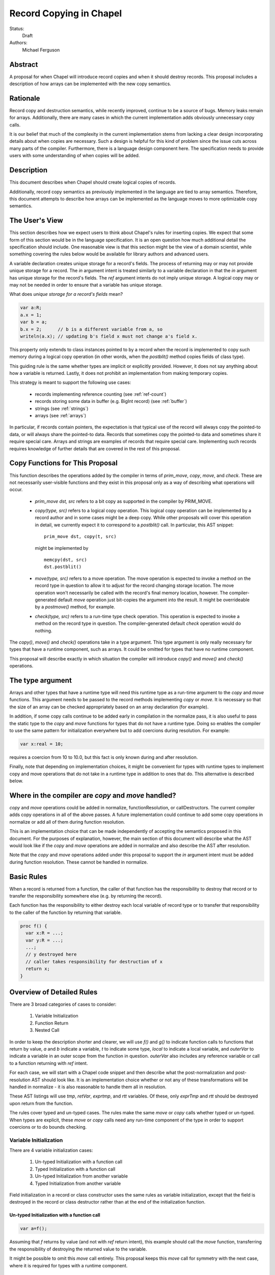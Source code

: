 Record Copying in Chapel
========================

Status:
  Draft

Authors:
  Michael Ferguson

Abstract
--------

A proposal for when Chapel will introduce record copies and when it
should destroy records. This proposal includes a description of how
arrays can be implemented with the new copy semantics.

Rationale
---------

Record copy and destruction semantics, while recently improved, continue
to be a source of bugs. Memory leaks remain for arrays. Additionally,
there are many cases in which the current implementation adds obviously
unnecessary copy calls.

It is our belief that much of the complexity in the current
implementation stems from lacking a clear design incorporating details
about when copies are necessary.  Such a design is helpful for this kind
of problem since the issue cuts across many parts of the compiler.
Furthermore, there is a language design component here. The specification
needs to provide users with some understanding of when copies will be
added.


Description
-----------

This document describes when Chapel should create logical copies of records.

Additionally, record copy semantics as previously implemented in the
language are tied to array semantics. Therefore, this document attempts
to describe how arrays can be implemented as the language moves to more
optimizable copy semantics.

.. _user-view:

The User's View
---------------

This section describes how we expect users to think about Chapel's rules
for inserting copies. We expect that some form of this section would be
in the language specification. It is an open question how much additional
detail the specification should include. One reasonable view is that
this section might be the view of a domain scientist, while something
covering the rules below would be available for library authors and
advanced users.

A variable declaration creates unique storage for a record's fields.  The
process of returning may or may not provide unique storage for a record.
The `in` argument intent is treated similarly to a variable declaration
in that the `in` argument has unique storage for the record's fields.
The `ref` argument intents do not imply unique storage. A logical copy
may or may not be needed in order to ensure that a variable has unique
storage.

What does *unique storage for a record's fields* mean?

.. code-block:: chapel

  var a:R;
  a.x = 1;
  var b = a;
  b.x = 2;      // b is a different variable from a, so
  writeln(a.x); // updating b's field x must not change a's field x.

This property only extends to class instances pointed to by a record when
the record is implemented to copy such memory during a logical copy
operation (in other words, when the `postblit()` method copies fields of
class type).

This guiding rule is the same whether types are implicit or explicitly
provided. However, it does not say anything about how a variable is
returned. Lastly, it does not prohibit an implementation from making
temporary copies.

This strategy is meant to support the following use cases:

 * records implementing reference counting (see :ref:`ref-count`)
 * records storing some data in buffer (e.g. BigInt record) (see
   :ref:`buffer`)
 * strings (see :ref:`strings`)
 * arrays (see :ref:`arrays`)

In particular, if records contain pointers, the expectation is that
typical use of the record will always copy the pointed-to data, or will
always share the pointed-to data. Records that sometimes copy the
pointed-to data and sometimes share it require special care. Arrays and
strings are examples of records that require special care. Implementing
such records requires knowledge of further details that are covered in
the rest of this proposal.

Copy Functions for This Proposal
--------------------------------

This function describes the operations added by the compiler in terms of
`prim_move`, `copy`, `move`, and `check`. These are not necessarily
user-visible functions and they exist in this proposal only as a way of
describing what operations will occur.

 * `prim_move dst, src` refers to a bit copy as supported in the compiler by
   PRIM_MOVE.

 * `copy(type, src)` refers to a logical copy operation. This logical
   copy operation can be implemented by a record author and in some cases
   might be a deep copy.  While other proposals will cover this operation
   in detail, we currently expect it to correspond to a `postblit()`
   call. In particular, this AST snippet:

   ::

    prim_move dst, copy(t, src)

   might be implemented by

   ::

    memcpy(dst, src)
    dst.postblit()

 * `move(type, src)` refers to a move operation. The move operation
   is expected to invoke a method on the record type in question
   to allow it to adjust for the record changing storage location. The
   move operation won't necessarily be called with the record's final
   memory location, however. The compiler-generated default `move`
   operation just bit-copies the argument into the result.
   It might be overrideable by a `postmove()` method, for example.

 * `check(type, src)` refers to a run-time type check operation.
   This operation is expected to invoke a method on the record
   type in question. The compiler-generated default `check` operation
   would do nothing.

The `copy()`, `move()` and `check()` operations take in a type argument.
This type argument is only really necessary for types that have
a runtime component, such as arrays. It could be omitted for types
that have no runtime component.

This proposal will describe exactly in which situation the compiler will
introduce `copy()` and `move()` and `check()` operations.

The type argument
-----------------

Arrays and other types that have a runtime type will need this runtime
type as a run-time argument to the `copy` and `move` functions.  This
argument needs to be passed to the record methods implementing `copy`
or `move`. It is necessary so that the size of an array can be checked
appropriately based on an array declaration (for example).

In addition, if some copy calls continue to be added early in compilation
in the normalize pass, it is also useful to pass the static type to the
`copy` and `move` functions for types that do not have a runtime type.
Doing so enables the compiler to use the same pattern for initialization
everywhere but to add coercions during resolution. For example:

.. code-block:: chapel

  var x:real = 10;

requires a coercion from 10 to 10.0, but this fact is only known
during and after resolution.

Finally, note that depending on implementation choices, it might be
convenient for types with runtime types to implement copy and move
operations that do not take in a runtime type in addition to ones that
do. This alternative is described below.

Where in the compiler are  `copy` and `move` handled?
-----------------------------------------------------

`copy` and `move` operations could be added in normalize, functionResolution,
or callDestructors. The current compiler adds copy operations in all of the
above passes. A future implementation could continue to add some copy
operations in normalize or add all of them during function resolution.

This is an implementation choice that can be made independently of
accepting the semantics proposed in this document. For the purposes of
explanation, however, the main section of this document will describe
what the AST would look like if the `copy` and `move` operations are added in
normalize and also describe the AST after resolution.

Note that the `copy` and `move` operations added under this proposal to
support the `in` argument intent must be added during function
resolution. These cannot be handled in normalize.

.. commented out

  note: move is actually always called
  but we might not feel obligated to always keep it that way...

  Relocating Records
  ------------------

  It is legal for a record to be relocated to a new memory location
  without calling either copy or move above if:

   1) the old and new locations are on the same locale, and
   2) it is otherwise clear that a reference to the record
      will no longer be valid.

  The two main cases we have in mind for relocating records are when
  returning a record from a function (although relocating a record is not
  strictly necessary in that case) and when resizing an array.

  It has not been decided whether or not to allow such relocation across
  locales. This proposal assumes that some function provided by a record
  author needs to be invoked when moving a record across locales. We expect
  that relaxing this rule would not significantly change this proposal.

  Note that it would not seriously alter this proposal for the `move`
  function to be called in the array-resize case.

Basic Rules
-----------

When a record is returned from a function, the caller of that function
has the responsibility to destroy that record or to transfer the
responsibility somewhere else (e.g. by returning the record).

Each function has the responsibility to either destroy each local
variable of record type or to transfer that responsibility to the caller
of the function by returning that variable.

.. code-block:: chapel

  proc f() {
    var x:R = ...;
    var y:R = ...;
    ...;
    // y destroyed here
    // caller takes responsibility for destruction of x
    return x;
  }

Overview of Detailed Rules
--------------------------

There are 3 broad categories of cases to consider:

 1) Variable Initialization
 2) Function Return
 3) Nested Call

In order to keep the description shorter and clearer, we will use `f()` and
`g()` to indicate function calls to functions that return by value, `a`
and `b` indicate a variable, `t` to indicate some type, `local` to
indicate a local variable, and `outerVar` to indicate a variable in an
outer scope from the function in question. `outerVar` also includes
any reference variable or call to a function returning with `ref` intent.

For each case, we will start with a Chapel code snippet and then describe
what the post-normalization and post-resolution AST should look like.  It
is an implementation choice whether or not any of these transformations
will be handled in normalize - it is also reasonable to handle them all
in resolution.

These AST listings will use `tmp`, `retVar`, `exprtmp`, and `rtt`
variables.  Of these, only `exprTmp` and `rtt` should be destroyed upon
return from the function.

The rules cover typed and un-typed cases. The rules make the same `move`
or `copy` calls whether typed or un-typed. When types are explicit, these
`move` or `copy` calls need any run-time component of the type in order
to support coercions or to do bounds checking.

Variable Initialization
+++++++++++++++++++++++

There are 4 variable initialization cases:

 1) Un-typed Initialization with a function call
 2) Typed Initialization with a function call
 3) Un-typed Initialization from another variable
 4) Typed Initialization from another variable

Field initialization in a record or class constructor uses the same rules as
variable initialization, except that the field is destroyed in the record or
class destructor rather than at the end of the initialization function.

Un-typed Initialization with a function call
*********************************************

.. code-block:: chapel

  var a=f();

Assuming that `f` returns by value (and not with `ref` return intent),
this example should call the `move` function, transferring the
responsibility of destroying the returned value to the variable.

It might be possible to omit this `move` call entirely. This proposal keeps
this `move` call for symmetry with the next case, where it is required for
types with a runtime component.

::

  prim_move tmp, f()
  prim_move t, tmp.type;
  prim_move a, move(t, tmp)

After resolution, the AST would look like this for an array or other type
with a runtime type:

::

  prim_move tmp, f()
  prim_move t, tmp.type
  prim_move rtt, getRuntimeType(t)
  prim_move a, move(rtt, tmp)
  (on exit: destroy rtt)

(a type without a runtime type would simply omit the `rtt` argument).

Alternatively, the implementation could directly support a `move`
function without the type argument for this case:

::

  prim_move tmp, f()
  prim_move a, move(tmp)

Typed initialization with a function call
*****************************************

.. code-block:: chapel

  var a:t = f();

Assuming that `f` returns by value (and not with `ref` return intent),
this example should call the `move` function, transferring the
responsibility of destroying the returned value to the variable.

It might be possible to omit this `move` call entirely, but it is at least
necessary to give types with runtime types (such as arrays) an opportunity to
check that the runtime types match (ie that the arrays have compatible sizes).

::

  prim_move tmp, f()
  prim_move a, move(t, tmp)

After function resolution, we would expect the following AST if `t`
has a runtime component (as with an array):

::

  prim_move tmp, f()
  prim_move rtt, getRuntimeType(t)
  prim_move a, move(rtt, tmp)
  (on exit: destroy rtt)


(a type without a runtime type would simply omit the `rtt` argument).

.. _untyped-init-var:

Un-typed Initialization from another variable
*********************************************

.. code-block:: chapel

    var a = b;

This example should call the `copy` function. It needs to do so because
the new variable, `a`, needs unique storage, since `b` continues to be
available after this call.  This section also applies if `b` is replaced
by a function returning with `ref` or `const ref` return intent.

::

  prim_move t, b.type
  prim_move a, copy(t, b)

After resolution, the AST would look like this for an array or other type
with a runtime type:

::

  prim_move t, b.type
  prim_move rtt, getRuntimeType(tmp)
  prim_move a, move(t, tmp)

(a type without a runtime type would simply omit the `rtt` argument).


Alternatively, the implementation could support a `move` function
without the type argument for this case:

::

  prim_move a, copy(b)

Note that this `copy` could be removed in many cases if the optional
proposal :ref:`expiring-value-opt` is adopted.

Typed Initialization from another variable
******************************************

.. code-block:: chapel

    var a:t = b;

This example should call the `copy` function for the same reasons as the
previous, un-typed case: `a` is a different variable from `b`.  This
section also applies if `b` is replaced by a function returning with
`ref` or `const ref` return intent.

::

  prim_move a, copy(t, b)

After function resolution, we would expect the following AST if `t`
has a runtime component (as with an array):

::

  prim_move rtt, getRuntimeType(t)
  prim_move a, copy(rtt, b)
  (on exit: destroy rtt)

(a type without a runtime type would simply omit the `rtt` argument).

Note that this `copy` could be removed in many cases if the optional
proposal :ref:`expiring-value-opt` is adopted.

Returning from a Function
+++++++++++++++++++++++++

There are 6 cases when returning from a function:

 1) Un-typed Return from a Call Result
 2) Typed Return from a Call Result
 3) Un-typed Return from a Local Variable
 4) Typed Return from a Local Variable
 5) Un-typed Return from an Outer Variable
 6) Typed Return from an Outer Variable

.. _untyped-return-call:

Un-typed Return from a Call Result
**********************************

.. code-block:: chapel

    proc g() {
      ...;
      return f();  // <---
      ...;
    }

Assuming that `f` returns by value (and not with `ref` return intent),
no `copy` call is necessary under the proposed semantics.
The process of returning transfers the responsibility for destroying
the result of `f` to the caller of `g`.

This case could be implemented without any `move` call, but for symmetry with
the next case, where the `move` call is required for types with a runtime type,
a `move` call is included. Including a `move` in this case also helps with
array slices (see :ref:`array-slices`).

::

  prim_move tmp, f()
  prim_move t, tmp.type
  prim_move retVar, move(t, tmp)
  return retVar

After function resolution, we would expect the following AST if `t`
has a runtime component (as with an array):

::

  prim_move tmp, f()
  prim_move t, tmp.type
  prim_move rtt, getRuntimeType(t)
  prim_move retVar, move(rtt, tmp)
  (on exit: destroy rtt)


(a type without a runtime type would simply omit the `rtt` argument).

Calls to function that have the `ref` or `const ref` return intent are
handled as in :ref:`untyped-return-global`. See also :ref:`ref-return`.

.. _typed-return-call:

Typed Return from a Call Result
*******************************

.. code-block:: chapel

    proc g():t {
      ...;
      return f();  // <---
      ...;
    }

Assuming that `f` returns by value (and not with `ref` return intent),
this case is similar to the above case. The difference is just that the
function has a declared return type. For arrays, it is necessary to allow
the array implementation to assert that the runtime type of `f()` is
compatible with the declared return type `t`.

For that reason, a `move` call is necessary under the proposed semantics, at
least for arrays and other types with runtime types.  Including a `move` in
this case also helps with array slices (see :ref:`array-slices`).

::

  prim_move tmp, f()
  prim_move retVar, move(t, tmp)
  return retVar

After function resolution, we would expect the following AST if `t`
has a runtime component (as with an array):

::

  prim_move rtt, getRuntimeType(t)
  prim_move tmp, f()
  prim_move retVar, move(rtt, tmp)
  (destroy rtt)
  return retVar

(a type without a runtime type would simply omit the `rtt` argument).

Calls to function that have the `ref` or `const ref` return intent are
handled as in :ref:`typed-return-global`. See also :ref:`ref-return`.

Un-typed Return from a Local Variable
*************************************

.. code-block:: chapel

    proc g() {
      ...; 
      return local;  // <---
      ...;
    }

In this case, no `copy` call is necessary under the proposed
semantics. The responsibility for destroying `local` is transferred to
the caller of `g`.

This case could be implemented without any `move` call, but it is
included for symmetry with the :ref:`untyped-return-call` case and with
case when the function has  declared return type. Including a `move` in
this case also helps with array slices (see :ref:`array-slices`).

::

  prim_move t, local.type
  prim_move retVar, move(t, local)
  return retVar

After function resolution, we would expect the following AST if `t`
has a runtime component (as with an array):

::

  prim_move t, local.type
  prim_move rtt, getRuntimeType(t)
  prim_move retVar, move(rtt, local)
  (destroy rtt)
  return retVar

(a type without a runtime type would simply omit the `rtt` argument).

Typed Return from a Local Variable
**********************************

.. code-block:: chapel

    proc g():t {
      ...; 
      return local;  // <---
      ...;
    }

This case is similar to the above case, however the function has a
declared return type. For arrays, it is necessary to allow the array
implementation to assert that the runtime type of `local` is compatible
with the declared return type `t`.

For that reason, a `move` call is necessary under the proposed semantics,
at least for arrays and other types with runtime types.

::

  prim_move retVar, move(t, local)
  return retVar

After function resolution, we would expect the following AST if `t`
has a runtime component (as with an array):

::

  prim_move rtt, getRuntimeType(t)
  prim_move retVar, move(rtt, local)
  (destroy rtt)
  return retVar

(a type without a runtime type would simply omit the `rtt` argument).

.. _untyped-return-global:

Un-typed Return from an Outer Variable
**************************************

.. code-block:: chapel

    proc g() {
      ...; 
      return outerVar;  // <---
      ...;
    }

In this case, the function is returning a value that it does not have the
responsibility to destroy. Therefore, it cannot transfer that
responsibility to the caller and so a copy is necessary.  This case
includes `return f()` when `f` has the `ref` or `const ref` return
intent as well as returning a `ref` or `const ref` argument or in general
any `ref`.

::

  prim_move t, outerVar.type
  prim_move retVar, copy(t, outerVar)
  return retVar

After function resolution, we would expect the following AST if `t`
has a runtime component (as with an array):

::

  prim_move t, outerVar.type
  prim_move rtt, getRuntimeType(t)
  prim_move retVar, copy(rtt, local)
  (destroy rtt)
  return retVar

(a type without a runtime type would simply omit the `rtt` argument).

Alternatively, if 2 copy constructors are implemented for arrays and
other types with runtime types, it could be

::

  prim_move retVar, copy(outerVar)
  return retVar


Note that the proposed optional extension to this proposal,
:ref:`automatic-ref-return`, would not add a `copy` in many such cases.
In particular, if all returns from a function fall into this case (return
an `outerVar` or `ref`), then that function would automatically be marked
with `ref` or `const ref` intent. 

.. _typed-return-global:

Typed Return from an Outer Variable
***********************************

.. code-block:: chapel

    proc g():t {
      ...; 
      return outerVar;  // <---
      ...;
    }

This case is similar to the previous case, except that the function has a
declared return type.  This case includes `return f()` when `f` has the
`ref` or `const ref` return intent as well as returning a `ref` or `const
ref` argument or in general any `ref`.


::

  prim_move retVar, copy(t, outerVar)
  return retVar


After function resolution, we would expect the following AST if `t`
has a runtime component (as with an array):

::

  prim_move rtt, getRuntimeType(t)
  prim_move retVar, copy(rtt, outerVar)
  (destroy rtt)
  return retVar

(a type without a runtime type would simply omit the `rtt` argument).

As with the previous case, the proposed optional extension to this proposal,
:ref:`automatic-ref-return`, could avoid adding a `copy` in many of these
cases. 

Nested Call
+++++++++++

.. code-block:: chapel

    g(f())

In this case, when `f()` returns by value, the current function has a
responsibility to free that value. This value needs to be stored in a
compiler-introduced temporary that will be destroyed on any return from
the function. No call to `move` or `copy` is necessary since it is always
the caller's responsibility to free any value returned from a function.
If a copy is necessary, it would be handled in the body of `f`, where it
is known whether a global variable or the result of a call is returned.

::

  prim_move exprTmp, f()
  g(exprTmp)
  (on exit: destroy exprTmp)


If `f` uses the `ref` or `const ref` return intent, and `g` takes in an
argument by `ref` or `const ref`, no `move` or `copy` call is necessary
at this time. If `f` uses `ref` or `const ref` return intent, and `g()`
takes in its argument with the `in` intent, a `copy` call will be added
as described in the next section.


Argument Intents
----------------

It is clear that the `in` intent should cause the `copy` function to be
called in some cases. The current compiler adds `copy` calls (or the
equivalent) at the start of the body of a function with the `in` intent.
However, in order to support optimization of common patterns, this
proposal recommends that any copying in required by the `in`, and `inout`
intents be handled by the caller of the function. Doing these copies in
the caller of the function allows the rules above to apply, so that (for
example) no copy is made passing a value returned by one function to
another with `in` intent. It also allows the :ref:`expiring-value-opt` to
apply to them without needing to be inter-procedural.

In particular, the `in` intent should be treated similarly to a variable
declaration. For example,

.. code-block:: chapel

    proc g(in arg) { ...  }

    g( someExpression );

is nearly equivalent to, under this proposal:

.. code-block:: chapel

    proc g(ref arg) {
      ...;
      (destroy arg)
    }

    var tmp = someExpression;
    g( tmp );

As with a variable declaration, no copy is required if `someExpression`
is a function call - but a copy is required if `someExpression` is
another variable or a function call returning a reference. By adding any
`copy` that is necessary in the caller (vs the callee), the above rules
can apply to minimize these copies.

Here is an example showing the proposed behavior for `in`, `inout`,
and `out` argument intents.

.. code-block:: chapel

    proc g(in inArg, inout inoutArg, out outArg)
    {
      ...;
      inoutArg = f();
      inoutArg = outerVar;
      outArg = f();
      outArg = outerVar;
      ...;
    }

    {
      var inoutVar: t;
      var outVar: t;
      g( inExpr, inoutVar, outVar );
      ...;
    }

It would be translated to the following:

.. code-block:: chapel

    proc g(ref inArg, ref inoutArg, ref outArg) {
      (copies for in/inout are handled in caller)
      ...;
      inoutArg = f();      // assignments to inout and out args
      inoutArg = outerVar; // use assignment overload
      outArg = f();
      outArg = outerVar;
      ...;
      (destroy inArg)
    }

    {
      var inExprTmp = inExpr;
      var inoutVarTmp = inoutVar;
      var outVarTmp: outVar.type;
      g( inExprTmp, inoutVarTmp, outVarTmp );
      inoutVar = inoutVarTmp; 
      outVar = outVarTmp; 
      ...;
      ( does NOT destroy inExprTmp, that happens in g ) 
      ( destroy inoutVarTmp )
      ( destroy outVarTmp )
      ( destroy outVar as normal )
    }

Note that:
 * assignments to an `inout` or `out` argument within a function use the
   `=` overload
 * multiple assignments to an `inout` or `out` argument are possible
 * `out` and `inout` include unnecessary copies in many cases.

See :ref:`removing-inout` and :ref:`optimizing-out` for specific optional
proposals that could improve the situation with `inout` and `out`. While
these optional proposals do not need to be implemented immediately, the
specification can be worded in a way that permits them to be implemented
in the future without changing the language.

Note that this handling of argument intents needs to happen during or
after function resolution, since it operates on both a called function
and its call sites.


.. _ref-return:

ref return intent
-----------------

The `ref` return intent indicates that unlike a normal return, the returned
value does not transfer the responsibility for freeing something to the caller.
In other words, returning something by `ref` does not change when that variable
is destroyed.

A call to a function with `ref` or `const ref` return intent would be
considered the same as an outer variable according to the rules above.
For example if we have,

.. code-block:: chapel

  proc fRef() ref { ... }

then the statement

.. code-block:: chapel

  var a=fRef();

is equivalent to

.. code-block:: chapel

  ref tmp=fRef();
  var a=tmp;

where a `copy` will be added by the second line as described in
:ref:`untyped-init-var`.

Return statements inside a function with `ref` or `const ref` return
intent have the following behavior:

 * The `return` statement in a `ref` or `const ref` return intent
   function does not cause a `move` or `copy` call to be made. The usual
   rules for `return` statements are disabled; instead, the `retVar` is
   just set to a created reference. Types with runtime components (such
   as arrays) need  a `check` or some sort of call in order to allow the
   implementation to type check against the declared return type of a
   function. See :ref:`ref-return-array`.
 * Returning a local variable or temporary in a function with `ref` return
   intent does not prevent that variable or temporary from being destroyed
   and so should be a compile error if possible.
 * unlike non - `ref` returns, coercions and promotions are disabled
   for a ref return intent function. The type of the returned expression
   must match exactly. (This constraint is already described in the language
   specification);
 * it is a program error to return a stack variable. This can be detected
   with a compile error.
 * it is a program error to return a call to a function that does not
   have `ref` or `const ref` return intent. This can be detected with a
   compile error.
 * it is a program error to return reference to a value that will be
   destroyed once the function exits. It would be difficult for
   compiler analysis to find all such cases.
 * it is a program error to return a reference to a value with a type or
   runtime type that is different from a function's declared return type.  This
   should be flagged as a compile error or an execution-time error. We do not
   expect that all such cases can be flagged at compile time. See
   :ref:`ref-return-array` for an example that would likely result in an
   execution-time error (at least when --fast is not used).
   
Alternatives include:

 * enabling some types to specify another type to serve as their `ref` type.
   In that case, the `move` or `copy` calls would be added as normal, but
   would call the `ref` type versions so that the record implementation can
   distinguish between these cases.

.. _ref-count:

Supporting Reference Counting
-----------------------------

A record that implements reference counting is supported by this
proposal. For the purposes of this document, we will call such a record
`_refcnt`. The `_refcnt` `move` function does nothing (other than
memcpy). The `_refcnt` `copy` function bumps the reference count.  Any
`ref` to a `_refcnt` record does not cause changes in the reference
count. Returning with a `ref` return intent does not change the reference
count.

Intuitively, there is no need to change the reference count for a
`_refcnt` variable unless that variable arrives at a new user variable.

Note that the pointer inside each `_refcnt` to another object (e.g. a
class instance) does not change when the `_refcnt` is copied.

The following is an example implementation of a `_refcnt` type.

.. code-block:: chapel

  class shared_count {
    var count: atomic int = 1;

    proc retain() {
      count.add(1);
    }
    proc release() {
      var oldValue = count.fetchSub(1);
      return oldValue - 1;
    }
  }

  // this could also be called `shared_ptr` to correspond
  // with the C++ feature.
  record _refcnt {
    var p;               // contained pointer (class type)
    var pn:shared_count; // reference counter

    proc init(p) {
      if !isClass(p.type) then
        compilerError("_refcnt only works with classes");
      this.p = p;
      pn = new shared_count();
    }
    proc deinit() {
      release();
    }
    proc release() {
      var count = pn.release();
      if count == 0 {
        delete p;
        delete pn;
      }
    }
    proc retain() {
      pn.retain();
    }

    // (not trying to propose the specific names here,
    //  and depending on other initializer work, not all
    //  of these are necessary).
    proc copy_init(rhs) {
      this.p = rhs.p;
      this.pn = rhs.pn;
      retain();
    }
    proc move_init(rhs) {
      this.p = rhs.p;
      this.pn = rhs.pn;
    }
  }

  proc =(ref lhs:_refcnt, rhs:_refcnt) {
    rhs.retain();
    lhs.release();
    lhs.p = rhs.p;
    lhs.pn = rhs.pn;
  }

Here is an example program using `_refcnt`:

.. code-block:: chapel

  proc f() {

    var x=new _refcnt(new MyClass());
    // now x's ref count is 1

    var y=x;  // calls copy, increments ref count to 2

    return y; // calls move, does not change ref count

    // (destroy x) decrements ref count to 1
  }

  var z = f(); // calls move, leaving ref count at 1
  // (destroy z) decrements ref count to 0, freeing MyClass.

.. _buffer:

Supporting Records storing a Buffer
-----------------------------------

Suppose that a record conceptually stores a variable number of fields, or
stores a number of fields too large to be reasonably stored on the stack.
Such a record could be implemented with a pointer to some memory that is
owned by the record.

For example,

.. code-block:: chapel

  class buffer {
    var d:int;
    var e:int;
    var f:int;
    var g:int;
    var h:int;
    // ...
  }
  
  record R {
    var a:int;
    var b:int;
    var c:int;

    // the idea is to store fields d-h on the heap
    // instead of the stack in order to save stack space.
    // So, these fields are accessible through the
    // following variable which points to them.
    var buf:buffer; // (implementation private)
  }


In this case, the record `R` should work the same as if the fields `d`,
`e`, `f`, ... s were stored directly instead of through a buffer. To
support that behavior:

 * the constructor/initializer for `R` would allocate `buf`.
 * the destructor/deinitializer for `R` would delete `buf`.
 * the `copy` function would create a new `buf` containing a copy
   of the original data
 * the `move` function does nothing other than `memcpy`.

In the simple case with this pattern, it is impossible or invalid to
create two user variables `A` and `B` that both store the same `buf`
pointer (at least, without modifying the implementation-private `buf`
field). Of course, doing so would presumably lead to a double-free.

.. _strings:

Strings
-------

The record implementing a string is similar to the :ref:`buffer` case
described above, but there is one important exception. Strings store a
pointer to the string data in a `buff` field. It *is* possible for two
strings to be created that share a `buff` field. The `localize()` call
is a function that does that in the current implementation. Also,
copies of strings created from string literals will all share a buffer
to the same original string literal data. These are immutable, unlike
the `localize` case.

For example:

.. code-block:: chapel
 
  var A:string = someExpression;
  var B = A.localize();

  // Now changing data pointed to by A.buff or B.buff affects both

While changing the data pointed to by the `buff` field directly is not
supported in the string implementation, the `+=` function is supported
and can, in some situations, change that that data. However, the
`localize` function is only meant to create a compiler-introduced
temporary string so that something like:

.. code-block:: chapel
 
  A.localize().c_str();
  
can be used as an expression, since it is invalid to call `c_str()` on a
remote string.

Thus, while it is technically possible for strings to alias each other
and be mutable, this situation is the exception.

The implementation envisaged for the `string` record is the following:

 * the `string` record stores an additional `bool` field `aliasMutable`
 * strings created for string literals have `aliasMutable` set to `false`
 * `localize` returns a new string with `aliasMutable` set to `true` 
 * `move` checks `aliasMutable` and copies the buffer if `true`.
   Otherwise, it shares the buffer between the source and the destination
   of the move.
 * `copy` creates a new buffer with the same data as the source of the
   copy

In this way, a program such as:

.. code-block:: chapel

  proc f(x:int) {
    var s:string;
    s += x:string;
    return s.localize(); // returns a string pointing to
                         // a buffer freed in this function,
                         // but the compiler-inserted `move` call
                         // will be implemented to copy the buffer.
  }

  writeln(f(100));

will not core-dump, since the process of returning the result of `s.localize()`
from `f` will invoke `move`, which will in turn create a copy.

One issue with this pattern is that it is unclear how to write the `localize`
function. The initial approach proposed here is to mark `localize` with a
pragma that indicates that the `move` call should not be invoked when
returning.

Possible alternative strategies might include:

  * implement `localize` as an initializer/constructor. While
    initializers/constructors don't return in the usual sense, and so
    wouldn't invoke `move`, code calling `localize` would have to
    be rewritten.
  * instead of `aliasMutable`, use a counter or a second boolean field, so that
    the first `move` call results in sharing the buffer, but subsequent `move`
    calls create a copy
  * allow `string` to specify a different `ref` type and mark `localize`
    as returning by `ref`. Make the `ref` type contain the same as the
    string record. Mark `localize` with the `ref` return intent. Then
    the `move` would be omitted.

.. _arrays:

Array Semantics
---------------

Arrays in Chapel are implemented with two types:

 1) A wrapper record which is called `_array` in the current
    implementation, and
 2) a subclass of `BaseArr`, such as `DefaultRectangularArr`. The wrapper
    record typically contains a field pointing to such an object.

To implement Chapel's array semantics, we need to describe what the `copy`,
`move`, and `check` functions do.  Note that the  `_array` record would
contain an `isalias:bool` field in addition to the current fields. This field 
supports array aliases and slices.

  * `copy` will always allocate a new array and copy the array elements.
    It can also perform size checking against declared sizes.
  * `move` will check `isalias`. If it is `true`, it will perform the
    same operation as `copy`. If it is `false`, it just shallow-copies
    the `_array` field elements (and doesn't copy the array data). It
    can also perform size checking against declared sizes.
  * `check` can halt with an error if its type argument does not
    match its array argument.

All 3 of these functions need to implement array bounds checking against
declared sizes. These checks could be removed in `--fast` compiles.

Additionally, because arrays return by value, the compiler will need
to relax l-value checking when promoting a temporary to a `ref`. For
example,

.. code-block:: chapel

  proc returnsArray() {
    var A:[1..10] int;
    return A;
  }
  proc consumesArray(arg) {
    writeln(arg);
  }

  consumesArray(returnsArray());

will need to work, even though for other types it would be an error to
create a `ref` from the value returned from a function.

Without further special handling in the compiler, the resulting semantics
are a slight change from the current behavior. We have identified primarily
one situations in which program behavior would differ under this proposal:

  1) Returning a global array makes a copy

Note that we do not believe that the current specification clearly states
what happens in this cases. First, the current specification does not
seem to explicitly say that arrays return semantically by reference -
even though the current behavior is that they return by reference.  (By
return semantically by reference, we mean that a function returning an
array will create a new `_array` record that may alias another array).

This difference in behavior is discussed in :ref:`arrays-by-value`. Note that
the optional extension :ref:`automatic-ref-return` is one way to avoid this
`copy` in most cases.

The Current Strategy for Arrays
+++++++++++++++++++++++++++++++

The current strategy in the compiler uses `initCopy` and `autoCopy`.
`initCopy` performs a deep copy and `autoCopy` increments a reference
count. The normalize pass causes any user variable declaration to
generate `initCopy` as in:

.. code-block:: chapel

  proc returnArray() {
    var A:[1..10] int;
    return A;
  } 
  var A = returnArray(); // becomes move A, initCopy(returnArray())

but it would seem that a copy is not necessary in this case.

Besides adding possibly unnecessary `initCopy` calls in normalize, the compiler
marks most functions as needing an `autoCopy` on the result. The flags
FLAG_DONOR_FN and FLAG_NO_IMPLICIT_COPY controls this behavior. Function
resolution considers these flags when marking many expression temporaries with
FLAG_INSERT_AUTO_COPY and FLAG_INSERT_AUTO_DESTROY.

For example:

.. code-block:: chapel

  proc returnArray() {
    var A:[1..10] int;
    return A;
  }

  proc returnReturnArray() {
    return returnArray();
  }

  var B = returnReturnArray();
  writeln(B);

generates both an `autoCopy` and an `initCopy` - when in fact no copy is
necessary.

Then, `callDestructors` and `removeUnnecessaryAutoCopyCalls` both attempt in
various ways to clean up the mess. The implementation is a series of
hard-to-follow special cases and exceptions.

.. _arrays-by-value:

Returning a global array makes a copy
+++++++++++++++++++++++++++++++++++++

Here is an example program that would generate a copy of the array
elements under this proposal, where no copy occurs in the current
implementation:

.. code-block:: chapel

  var A:[1..3] int;

  proc f() {
    return A; // copy created as part of returning
  }

  writeln(f());

Note that this difference also applies to `f` returning a ref-intent
argument or any other reference to an outer variable:

.. code-block:: chapel

  var A:[1..3] int;

  proc f(arg) {
    return arg; // copy created as part of returning
  }

  writeln(f(A));

In both of these examples, the copy is made because of the rule
:ref:`untyped-return-global`.

Note that the current implementation already makes a copy if:

 * `f` has a declared return type
 * the result of `f` is assigned into a user variable

Note that the proposed implementation would not make a copy if:

 * `f` returns a new array

Here is a related example that would have different output under this
proposal:

.. code-block:: chapel

  var A:[1..3] int;

  proc f() {
    return A; // makes a copy under proposal, not in current compiler
  }
  proc g(x) {
    x[1] = 1;
  }
  g(f());
  writeln(A);

Under this proposal, this program would produce `0 0 0`, but the current
implementation produces `1 0 0`

In :ref:`automatic-ref-return`, we discuss one possible strategy that could
remove this difference from the current behavior in most cases. Even with that
optional strategy, the following program would have different output:

.. code-block:: chapel

  var A:[1..3] int;

  proc f(x:bool) {
    if x then return A;
    else {
      var tmp:[1..0] int;
      return tmp;
    }
  }
  proc g(x) {
    x[1] = 1;
  }
  g(f(true));
  writeln(A);

It produces `1 0 0` in the current implementation, but would produce `0 0 0`
under the proposal, because returning `A` from within `f` would make a copy.
The :ref:`automatic-ref-return` strategy cannot remove this copy since `f`
sometimes returns a local array (and it would not be legal to return the local
array by ref). It might be reasonable to make such functions result in
a compilation error.

A further alternative here would be for the the :ref:`untyped-return-global`
case to use a different `copy` function, perhaps called `copyRef`, for arrays.
In some ways this approach is similar to :ref:`automatic-ref-return` but less
general.

More Array Examples
+++++++++++++++++++

(Note that the `isalias` field is `false` for all of the `_array` records in
these examples).

Example 1
*********

.. code-block:: chapel

   proc createArray() {
     var retA: [1..10000] real;
     return retA;
   }
   var A = createArray();

`retA` is an `_array`. In the process of returning from `createArray`, `move`
is called. `move` is called a second time when initializing the `A` variable
and again does not perform a deep copy.  Thus, the desired behavior is
achieved: the array is returned without any copies.

Example 2
*********

.. code-block:: chapel

   var outerA: [1..10000] real;
   proc returnExistingArray() {
     return outerA;
   }
   var A = returnExistingArray();

The process of returning from `returnExistingArray` calls `copy` with an
`outerA` argument. This copy is `move` d into `A`. That results in the desired
semantics: `A` refers to a different array than `outerA`. Note that
:ref:`automatic-ref-return` could transform the above case into the following
case.

Example 3
*********

.. code-block:: chapel

   var outerA: [1..10000] real;
   proc returnExistingArray() ref {
     return outerA;
   }
   var A = returnExistingArray();

The process of returning from `returnExistingArray` does not create a copy of
the array `outerA` since it returns with `ref` intent. However, the variable
initialization for `A` is using a ref and so is treated the same as
initialization from another variable. That results in a `copy` call. That gives
in the desired semantics: `A` refers to a different array than `outerA`.

Example 4
*********

.. code-block:: chapel

   var outerA: [1..10000] real;
   proc returnExistingArray() {
     return outerA;
   }
   proc consumesArray(A:[] real) { ... }
   consumesArray(returnExistingArray());

This example would have different behavior as discussed in the
:ref:`arrays-by-value` section, unless the :ref:`automatic-ref-return` strategy
is applied. That strategy would automatically change this example to the
following:

.. code-block:: chapel

   var outerA: [1..10000] real;
   proc returnExistingArray() ref {
     return outerA;
   }
   proc consumesArray(A:[] real) { ... }
   consumesArray(returnExistingArray());

The result is that the additional copy is avoided. `returnExistingArray` does
not create a copy in the process of returning with the `ref` intent. Since the
function `consumesArray` takes in `A` by blank intent, which is `ref` for
arrays, no copy is made when passing the ref returned to that function. That
gives the desired semantics: no copy is added for this program.

Example 5
*********

.. code-block:: chapel

   proc createArray() {
     var retA: [1..10000] real;
     return retA;
   }
   proc consumesArray(A:[] real) { ... }
   consumesArray(createArray());

As we have previously discussed, the process of returning from `createArray`
would not create a copy. `consumesArray` also does not create a copy. Note that
it would still not make a copy in this case even if it had the `in` argument
intent.  That gives the desired result: no copy is necessary.

Example 6
*********

.. code-block:: chapel

   record RecordStoringArray{ var field; }
   proc createArray() {
     var retA: [1..10000] real;
     return retA;
   }
   proc consumesArray(A:[] real) {
     return new RecordStoringArray(A);
   }
   consumesArray(createArray());

As before, `createArray` does not call `copy` in the process of returning. The
value returned will be destroyed after the `consumesArray` call. The call to
`consumesArray` does not create a copy since it is passing by reference. The
initialization function for `RecordStoringArray` initializes `field` field with
another variable; therefore a `copy` call is included. That gives an acceptable
result: `retA` is copied into the record `field` as in the current compiler.
The section :ref:`automatic-in-arg-intent` describes a strategy that could
eliminate this unnecessary copy.

Example 7
*********

.. code-block:: chapel

  config const n = 3;
  proc retA() :[1..n] int
  {
    var A:[1..4] int;
    return A;
  }

  var A = retA();

This example shows why `move` needs to be called and needs to take in a
run-time type argument for arrays. The program shown is a run-time error
depending on user input, but no `copy` call is necessary.

.. _ref-return-array:

ref return intent for arrays
++++++++++++++++++++++++++++

The current compiler ignores the `ref` return intent for functions returning
arrays. Here we propose a different strategy.  As described in the
:ref:`ref-return` section, returning something by reference should not change
when that thing is destroyed.

This proposal assumes that a `ref` to an array is actually a `ref` to an
`_array` wrapper record (that is, the ref type is `_ref(_array)`).

Run-time type checking is necessary to detect at runtime array size mismatch
errors such as in this case:

.. code-block:: chapel

  var A:[1..4] int;

  proc retA() ref :[1..3] int
  {
    return A; // error: 1..4 does not match 1..3
  }

  writeln(retA());

Here, the compiler should generate a `check(rtt)` call in `retA` that
checks that the declared return type `:[1..3] int` matches A's type
`:[1..4]`.

Here is an example that should work without error:

.. code-block:: chapel

  var outerArray:[1..100] int;
  proc f() ref {
    return outerArray;
  }

This example should not copy `outerArray` in the process of returning it,
since it is returning by `ref`. There will be no `move` or `copy` call.
No `check` call is necessary since `f` does not have a declared return
type.  The returned reference will point to the `outerArray` `_array`
record.  In this way, the `ref` has no impact on the lifetime of
`outerArray` and will become invalid if `outerArray` is destroyed.

It is not legal to return a local variable by ref:

.. code-block:: chapel

  proc f() ref {
    var localArray:[1..100] int;
    return localArray; // error: returning local by ref
  }

  writeln(f()[1]);

This example should be a compilation error. Since returning with `ref` intent
has no impact on the lifetime of the returned variable, `localArray` should
continue to be destroyed when `f` exits, so that any use of the data in the
returned value would be a use-after-free.

Alternatives:
 * The `ref` type for `_array` could be the same as `_array`.
   To construct a `ref` for an array, the compiler would call `makeRef`
   in the process of returning. The `makeRef` call will set `isalias` to `true`
   and perform any necessary run-time type checking.
 * Allow returning a local array by `ref` by relaxing the rule for arrays
   specifically. That might require `copyRef` and `moveRef` functions.
   The current compiler relaxes this rule by making `ref` the same as
   blank intent for arrays.
 * As discussed in :ref:`ref-return`, an alternative approach is for the
   `ref` type for `_array` to be a different type that has the same
   fields. In this way, the `move` and `copy` calls for a `ref(_array)`
   could perform the actions described here for `makeRef`.
 * If returning a slice of a local array is a program error, we could
   make functions returning arrays by `ref` behave the same as if they
   were marked without the `ref` return intent. This is in some ways
   more consistent with the current behavior.

.. _array-slices:

Array slices
++++++++++++

Array slices are a tricky case for the same reasons as `string.localize()`
discussed above (see :ref:`strings`).

The proposed strategy uses an `_array` `isalias` `bool` field that is
generally `false` but set to `true` when a slice is created. It implements
`move` for `_array` to perform a copy when `isalias` is `true`, and also
marks the function implementing array slice with a special pragma to
prevent it from calling `move` when returning.

Example 1
*********

Consider this example program:

.. code-block:: chapel

  proc f() {
    var A:[1..4] int;
    return A[2..3];
  }

  var A_slice = f();
  writeln(A_slice);

It currently outputs `0 0` but would result in an invalid program/core dump if
the return from `f` did not make a copy of the slice or somehow arrange for the
slice to take ownership of the original array. The problem is that the `A`
variable is destroyed at the end of `f`'s scope.

The proposed strategy will have the slice construction function set
`isalias` to `true`, and then the `move` call made in the process of
returning will create a copy of the array slice.

Example 2
*********

.. code-block:: chapel

  var A:[1..4] int;

  proc f() {
    return A[2..3];
  }

  proc g(x) {
    x[2] = 1;
  }

  g(f());
  writeln(A);

Currently outputs `0 1 0 0`. Under the proposal, it would output `0 0 0 0`
because a `move` call is invoked in the `return` from `f` and `isalias` is
true, resulting in a copy.

This proposal does not include a user-facing way to manually restore the
old behavior. Note though that the slice function uses a pragma that
could possibly generalized into a user-facing feature.

Example 3
*********

.. code-block:: chapel

  var A:[1..4] int;
  var A_slice = A[2..3];
  A_slice[2] = 1;
  writeln(A);

Currently outputs `0 0 0 0`. Will still do that because `move` for array slice
from variable initialization will detect `isalias` and perform a full copy.

Example 4
*********

.. code-block:: chapel

  var A:[1..4] int;
  var A_slice => A[2..3];
  A_slice[2] = 1;
  writeln(A);

Currently outputs `0 1 0 0`. It could still do that if `=>` is not considered
normal variable initialization, but more like `ref` initialization.

Example 5
*********

.. code-block:: chapel

  var A:[1..4] int;
  var A_slice => A[2..3];
  proc f() ref {
    return A_slice;
  }

  f() = 1;
  writeln(A);

Currently outputs `0 1 1 0`. It will continue to do so under this proposal,
since `copy` and `move` for `_array` are not called when returning by ref.

As described in :ref:`arrays`, it should be possible to create a `ref` to
the temporary `_array` record returned by a function. Therefore, this
example could also be written:

.. code-block:: chapel

  var A:[1..4] int;
  ref A_slice = A[2..3];
  proc f() ref {
    return A_slice;
  }

  f() = 1;
  writeln(A);


Example 6
*********

.. code-block:: chapel

  proc f() ref {
    var A:[1..4] int;
    return A[2..3];
  }

  writeln(f());

Currently outputs `0 0`. It should be a compile error under the proposal, since
it returns a local (temporary) variable by `ref`.

Implementing the Slice Function
*******************************

One issue is that the implementation of array slicing is almost certainly
a function. Let's suppose it is called `slice`. That function would look
something like this:

.. code-block:: chapel

  pragma "no move on return"
  proc _array.slice(ranges: range(?) ..rank) {
    var d = _dom((..ranges));
    var a = _value.dsiSlice(d._value);
    a._arrAlias = _value;
    var ret = new _array(a, a);
    ret.isalias = true;
    return ret; // no `move` call can be added here,
                // because `move` will copy a slice in order
                // to make Example 1 work
  }

As we have already described, the `move` function for `_array` would
copy the array data in the case of `isalias=true`. For that reason,
the `slice` function needs to disable the `move` on return.

Alternatives:

 * change var B = A[InnerD]; to not create a copy of the slice

 * introduce a new type for array slices:

   * array slicing could return a new type such as `_arraySlice`
   * the `move` function from the new type to an `_array` would perform a
     deep copy

 * implement the slice construction function to specially handle
   expiring values and take ownership of them. That would allow
   the first example above to work without adding a copy.

_array Implementation Alternatives
----------------------------------

* "ownership bit" idea discussed previously - this approach requires separate
  copy fn for user variable init from return (or some other way to distinguish).
  (see :ref:`distinguish-move-calls`).
  It could be possible to distinguish `copy` and `move` calls from
  dead/expiring values. (e.g. expiring could be an argument to these
  calls).
  Otherwise, return outerVar would always make a copy. One serious drawback
  with this approach is that it cannot tolerate extra copies of
  compiler temporaries in case the compiler is not as tidy as possible
  about generating the copies. Thus, it would be just as much work
  as the current proposal.

* reference counting - we do not believe the language requires array reference
  counting

* It would be possible to separate `move` and `copy` from `check`, but
  the current strategy would allow coercions in some cases (for example,
  a `move` from an array of shape 1..10 to one of shape 0..9).

* Arrays could return always by ref, or sometimes by ref and sometimes by
  value.  This document describes sometimes by ref sometimes by value.
  If they always returned by ref, Array return `copy` call could set
  `isalias` to `true`. Would still want initialization `copy` to do
  something else (copy elements).  Always returning arrays by `ref` is
  more semantically challenging. Slicing, returning local variables
  by `ref`, and knowing when to free arrays are issues.

Recommended Optional Extensions
-------------------------------

.. _automatic-ref-return:

Automatic Ref Return Intent
+++++++++++++++++++++++++++

Certain patterns, such as a chain of functions transforming an array, could be
optimized beyond what is described in this document. One implementation
alternative is to use such an optimization to remove unnecessary copies
generated in the cases above.

One example is this program that was discussed earlier:

.. code-block:: chapel

  var A:[1..3] int;

  proc f() {
    return A;
  }

  writeln(f());

This program causes the array A to be copied in the process of being
output. This copy is unnecessary in this example and could be optimized
away. A user could adjust the program by adding the `ref` return intent
to `f`.

A further example is this program:

.. code-block:: chapel

  proc xform(arg) {
    arg[1] += 1;
    return arg;
  }

  var A:[1..4] int;
  var B = xform(xform(xform(A)));

In this case, if `arg` has the `in` intent, the rules above would optimize away
the copies. However, if `arg` has the `ref` intent, the copies cannot be
removed by the rules above.

The `ref` return intent could perhaps be added automatically.

  * functions that always return a particular ref argument or
    outer scope variable by value are modified by the compiler to
    return by `ref`.
  * the `ref` return intent would be added for arrays, but `const ref`
    would be added for user types. The idea is that the new return intent
    should match the default argument intent.

Note that

  * it is already illegal to assign to the result of such a call:

    .. code-block:: chapel

      var global = 12;

      proc f() {
        return global; 
      }

      f() = 1;

    results in the error "illegal lvalue in assignment".

This transformation preserves the property described in :ref:`user-view`.
However, it certainly does change program behavior.

Things to watch out for:

 * returning a reference to a local variable
   (wouldn't want to change a correct program into an incorrect one)
   For example,

   .. code-block:: chapel

      proc f() {
        var x = 12;
        ref y = x; 
        return y; 
      }

      writeln(f());

   This example does not meet the criteria for the transformation above,
   since it returns neither an *outer scope variable* nor a
   *particular ref argument*. This transformation should probably not
   apply to functions returning arbitrary function calls that
   return a `ref`.

 * functions returning a reference yield a reference to a variable
   with unknown lifetime (local? global?). It would be a problem
   if the returned reference has a shorter lifetime than
   the variable it refers to.

Revisiting our earlier examples,

.. code-block:: chapel

  var A:[1..3] int;

  proc f() {
    return A;
  }

  writeln(f());

applying the transformation above would change it into the following:

.. code-block:: chapel

  var A:[1..3] int;

  proc f() ref {
    return A;
  }

  writeln(f());

Note that a copy of A would still be made in a case such as

.. code-block:: chapel

  var B = f();

since f() is a reference and is treated as another variable.

This example works with a similar optimization:

.. code-block:: chapel

  proc xform(arg) {
    arg[1] += 1;
    return arg;
  }

  var A:[1..4] int;
  var B = xform(xform(xform(A)));

Since the array argument to xform is passed by reference and always
returned, xform can return by reference:

.. code-block:: chapel

  proc xform(arg) ref {
    arg[1] += 1;
    return arg;
  }

  var A:[1..4] int;
  var B = xform(xform(xform(A)));

In that case, A is modified by each xform call, instead of sometimes being a
temporary being modified. This difference is observable if A is not dead after
its use as an argument.

Alternatives:

 * create a performance warning. When a function always returns a global
   or an argument, warn that a copy can be removed if the function
   is declared with the `ref` return intent.

Future Optional Extensions
--------------------------

.. _distinguish-move-calls:

Distinguishing between `move` calls
+++++++++++++++++++++++++++++++++++

In an argument to `move` calls, distinguish between:

 * `move` calls made as part of function return
 * `move` calls made as part of user variable initialization

While none of the examples discussed would rely on such behavior, it might be
useful. In particular, keeping the current reference-counted array
implementation with `autoCopy` and `initCopy` would require distinguishing
between these cases. In addition, some of the alternative ways of
implementing `_array` would require it. 

It might also be useful for `move` and `copy` to indicate in an argument
whether or not the argument is a dead/expiring value.

.. _removing-inout:

Removing `inout` argument intent from the language
++++++++++++++++++++++++++++++++++++++++++++++++++

What can you do with `inout` that can't be done more efficiently with
`ref` ? The `inout` intent seems possibly useful for parallelism (as a
task intent) but even there, if the copy back happens in the spawned
tasks, it does nothing to prevent race conditions. Contrast with `in`
which can remove race conditions and fits in well with copy reduction
strategy.

It is worth noting that the `inout` intent predates the `ref` intent.

.. _optimizing-out:

Optimizing `out` arguments
++++++++++++++++++++++++++

The `out` intent could be treated in the same manner as a function return
in that it transfers the responsibility of freeing to the caller. For
example, we would like the following example to not have any copies:

.. code-block:: chapel

    proc g(out arg) {
      arg = f();
    }

    var tmp:t;
    g( tmp );

However, implementing such semantics has some implications:

 1. it would imply that at `out` argument is not initialized
    on the way in to a function body - since e.g. declaring
    `tmp` as an array would allocate space

 2. that would imply that this particular `var tmp:t` does not behave as
    usual - so destinations for `out` arguments would need special
    initialization logic. One approachable way to achieve this logic
    would be to destroy the actuals for `out` intent formals before the
    function call, and to use an optimization to remove initializations
    of a variable that is next used by being destroyed.

 3. it would require either that:

   * it is an error if an `out` argument is not set exactly once on some
     path through a function, or
   * each `out` argument can be set zero or one times on each path
     through a function. If it is set zero times, it will be
     default-initialized. Or,
   * each path through a function will default-initialize each `out`
     argument if it is not set, and use the `=` overload to set it if it
     has already been set once. For example:

     .. code-block:: chapel

         proc g(out outArg)
         {
           ...;
           outArg = f();  // first time outArg is set is initialization
           outArg = f();  // second time outArg is set is assignment
           ...;
         }

     The required compiler support for differentiating initializing `out`
     arguments from assigning them has some similarities to some phase 1
     initializer proposals.

The current implementation implements the copies sometimes implied by
`inout` and `out` with a call to the assignment function `=`. The
advantage of the proposed design is that it allows optimization for
certain typical cases such as:

.. code-block:: chapel

    proc g(out outArg) {
      outArg = f();
    }

    var r:R;
    g(r);

In particular, the example above would not generate any copies - but for
an array, the version using `=` would amount to a deep copy of the array
elements.

The following example shows a scenario in which copies would occur under
the proposed rules, but where these copies could be optimized away by
:ref:`expiring-value-opt`.

.. code-block:: chapel

    proc makeArray() {
      var A:[1..100] int;
      return A;
    }

    proc source(out a, out b) {
      a = makeArray();
      b = makeArray();
    }

    proc sink(in a, in b) {
      writeln(a);
      writeln(b);
    }

    var tmp_a:A[1..100] int;
    var tmp_b:A[1..100] int;
    source(tmp_a, tmp_b);
    sink(tmp_a, tmp_b);

This example has these issues under these rules:
 * tmp_a and tmp_b allocate memory and then re-write it

.. _expiring-value-opt:

Eliminating Copies from Expiring Values
+++++++++++++++++++++++++++++++++++++++

In addition, a program such as this:

.. code-block:: chapel

  {
    var A:[1..4] int;
    var B = A;
    var C = B;
    writeln(C);
  }

creates an extra copy of A that is not needed.


Here we propose that:

 2) the compiler can remove any `copy` if the source of the copy
    is an expiring value (that is, a value that is dead after the copy
    is made except for a call to destroy it - this call to destroy
    it is required ).
 3) when the compiler removes such `copy` calls, it replaces them
    with `move` calls.

There is one case where this behavior might be surprising to a record
author. Suppose that `R` is a record that contains a `ptr` field of a class
type. Suppose a `copy` function is defined for `R` that allocates a
new `ptr` value in the destination and copies the contents of `ptr`.
Suppose further that a `move` function is defined for `R` that does
does not perform the deep copy (and is equivalent to a shallow copy).

Now suppose that `g` is an `R` record value storing a pointer, and that
somehow `alias` is set up as a record storing the same pointer.  Then a
copy is made from `alias` to `x`. Finally, the value pointed to within
`x` is modified.

.. code-block:: chapel

    {
      var g = new R(ptr);
      var alias:R;
      alias.ptr = g.ptr;
      var x = alias; // a copy might be expected here.
                     // if the copy occurs, x.ptr != g.ptr.
                     // if it does not, x.ptr == g.ptr.
      mutate(copy.ptr);
      // has g.ptr changed?
    }

In this case, the optimization might remove the copy from `alias` to `x`,
which would cause the mutate call to modify `g.ptr` instead of a separate
value. This difference changes the way the program behaves. Note that it
is also possible to write this pattern as several function calls so that
the role played by `x` is instead played by a compiler-introduced
temporary.

Here we propose that in cases where a record might store a pointer that aliases
another record, the `move` function be implemented by the record author to call
the `copy` function. This choice can be made at runtime.  Since the calls to
`move` under this proposal correspond to all cases where a value is bound to a
new user variable - by implementing a `move` function a record designer can
control this behavior. We have already observed that there are other reasons
for the `string` and `_array` implementations to do this - see :ref:`strings`
and :ref:`arrays`.

This optimization still meets the *unique storage for a record's fields* idea
from :ref:`user-view` since the optimized-away copy is from a dead variable.

Alternative designs include:

 * apply this optimization only to compiler-introduced temporaries
   and always apply it to compiler-introduced temporaries
   (This is the choice that C++ and D made, but it has the disadvantage
   that user variables have different behavior from compiler-introduced
   temporaries - and that this optimization cannot apply to user
   variables).
 * apply this optimization only when the result of a possibly-eliminated
   copy is not logically modified
   (This choice is possible but would require an understanding
   of `const` or some other concept that includes mutation through
   a pointer field, such a transitive immutability).


.. _automatic-in-arg-intent:

Automatic in argument intent
++++++++++++++++++++++++++++

TODO -- this part is sketchy.

This example:

.. code-block:: chapel

   record RecordStoringArray{ var field; }
   proc createArray() {
     var retA: [1..10000] real;
     return retA;
   }
   proc consumesArray(A:[] real) {
     return new RecordStoringArray(A);
   }
   consumesArray(createArray());

results in a copy, even though that copy is not strictly necessary.  If the
function `consumesArray` and the `RecordStoringArray` construction call both
took their argument with the `in` intent, and if the :ref:`expiring-value-opt`
strategy is applied at least to compiler temporaries created from the `in`
intent, then this copy can be eliminated.

Thus, one optimization idea is to automatically add the `in` argument intent to
some arguments. Perhaps rules could be developed which cause program behavior to be preserved. One possible rule would be:

 * Change a `ref` argument to an `in` intent to an argument if the only use
   of that argument is to `copy` it to a newly initialized variable or
   field.

The argument that the optimization is correct with this rule is that the
optimization does not change the number of semantic copies (since `in` intent
implies a `copy`, but one that can be omitted in certain cases). It just moves
the `copy` call.

This rule would be met by the record constructor `RecordStoringArray`; then
once it has the `in` intent, the rule will be met by the `consumesArray`
function.


Implementation
--------------

TODO -- this section needs to be rewritten based on the semantics decisions.
Below is a previous version that at least identifies the relevant portions of
the compiler.

TODO -- To what extend does `move` corresponding to `autoCopy` in the current
implementation?

We expect that almost all of the changes required to implement the new behavior
could be done in the normalization pass. Certain variables can continue to be
marked with FLAG_INSERT_AUTO_DESTROY and have their destructors added in the
callDestructors pass. We would expect to remove a lot of the special behavior
(other than adding the destructor calls) from the callDestructors pass,
including changeRetToArgAndClone. In addition, it will not be necessary to
perform the logic implemented by ReturnByRef since these rules cover the
necessary copy optimization. (Note that the rules addressed by ReturnByRef are
very similar to the rules outlined above).  Note that it is not necessary to
return through a reference argument - as with ReturnByRef and
changeToRetArgAndClone - to achieve the semantics proposed here.

Function resolution currently implements `in`, `inout`, and `out` intents in
addLocalCopiesAndWritebacks. This function would need to be rewritten to
implement the new behavior. Note that under this proposal, any copies required
for `in` intent arguments would happen it the call site, but copies required
for `out` intent arguments would happen in the called function. Function
resolution also includes PRIM_COERCE logic in insertCasts. This logic can be
replaced by using the `move` function that takes in a type argument.

In order to bring up regions of code likely in need of change, here is a list
of all the places that use chpl__initCopy, chpl__autoCopy, autoCopyMap,
getAutoCopy, or FLAG_INSERT_AUTO_DESTROY. Here these are listed along with how
they might need adjustment:

  * build.cpp handleArrayTypeCase adds a call to `chpl__autoCopy` around
    a call to `chpl__ensureDomainExpr`. This autoCopy call will no longer
    be necessary with the proposed semantics, since
    `chpl__ensureDomainExpr()` contains the copy internally if it is
    necessary.
  * build.cpp buildReduceScanPreface uses chpl__initCopy to create an array
    from an iterator. Perhaps this just needs to call the function
    currently called chpl__initCopy that constructs an array from an
    iterator.
  * scopeResolve adds initCopy calls in some cases when creating a type
    constructor or object constructor. These could just be `copy` calls.
    Better yet, the default constructor could have its arguments marked with
    the `in` intent.
  * normalize.cpp adds initCopy calls - but would be modified to implement
    the rules described here. 
  * buildDefaultFunctions.cpp creates default initCopy routines. That
    could be moved over to create default `copy` routines.
  * functionResolution.cpp addLocalCopiesAndWritebacks adds an autoCopy
    call for blank or const intent arguments that are not record-wrapped.
    A comment indicates that a tuple containing a record-wrapped type
    triggers this call. It adds initCopy calls for in/inout arguments,
    but that behavior would be revised under this proposal.
  * functionResolution.cpp preFold replaces autoCopy/initCopy of an
    immediate value with the result. This code could remain (but be
    adjusted for `copy` and `move`.
  * functionResolution.cpp postFold adds FLAG_INSERT_AUTO_COPY for some
    expression-temporary variables to cause callDestructors to add an
    `autoCopy` call. This logic would not be necessary under this proposal.
  * functionResolution.cpp captureTaskIntentValues adds an autoCopy call
    to handle task intents. A comment there indicates this autoCopy could
    perhaps be removed. If not, it could be a `copy` call.
  * functionResolution.cpp replaceInitPrims for FLAG_RUNTIME_TYPE_VALUE
    adds an autoCopy(chpl__convertRuntimeTypeToValue(x)) but under this
    proposal only chpl__convertRuntimeTypeToValue(x) would be necessary.
  * generics.cpp instantiate_tuple_initCopy_or_autoCopy adds
    initCopy/autoCopy calls to build the tuple initCopy/autoCopy
    functions. These would be adjusted to create tuple `move` and `copy`
    functions.
  * wrappers.cpp buildDefaultWrapper has what looks like a workaround for
    problems with the default constructor. This would need to be adjusted
    or removed. It also calls initCopy for INOUT intent formals.
  * callDestructors.cpp updateAssignmentsFromRefArgToValue adds an
    autoCopy for a function returning an argument that had ref/const ref
    intent. Under this proposal, a copy would still be added for this
    case, but that copy can be added in normalize.
  * callDestructors.cpp updateAssignmentsFromRefTypeToValue adds an
    autoCopy when a function copies a value from a reference to another
    variable. That would be handled in normalize if the destination is a
    user variable, but this functionality might continue to be necessary
    if the destination is a compiler-introduced temporary. One
    implementation strategy would be to discover and eliminate such
    temporaries.
  * callDestructors.cpp updateAssignmentsFromModuleLevelValue adds an
    autoCopy for a function returning a global variable. Under this
    proposal, a copy would still be added for this case, but it could be
    added in normalize.
  * callDestructors.cpp insertAutoCopyTemps would be removed
  * callDestructors.cpp insertYieldTemps adds an autoCopy for a value
    yielded in an iterator. This may or may not continue to be necessary.
  * callDestructors.cpp (probably most of this file could be removed)
  * lowerIterators.cpp reconstructIRAutoCopy adds autoCopy calls for each
    iterator record field. Under this proposal, we expect it could be
    changed to just `copy` or `move`.
  * parallel.cpp insertAutoCopyDestroyForTaskArg adds an autoCopy for
    arguments passed to `begin` statements, or for any task fn argument
    of type `string`, or for coforall index variables. The `autoCopy`
    here for `begin` is meant to support array reference counting, but
    arrays would not be reference counted under this proposal. The case
    for `string` is a workaround that could call the `copy` function
    described here. The coforall index variable `autoCopy` may no longer
    be necessary with the proposed semantics.
  * removeUnnecessaryAutoCopyCalls.cpp could be removed

Besides the compiler changes, the module code would change in this way:
 * arrays, domains, and distributions would no longer store a reference
   count (alternative: they could continue to store a reference count)
 * arrays would be freed when they go out of scope. Nothing would extend
   their lifetime. References, aliases, and slices of arrays would be
   invalid once the original array goes out of scope.
 * domains would store a list of arrays over that domain and also a flag
   indicating whether or not the original domain variable has gone out of
   scope.  The _domain destructor sets the flag to false and checks the list.
   The object is freed when the list is empty and the flag is false. Any
   code removing from the list of arrays over that domain would check if
   the domain needs to be freed.
 * distributions would optionally store a list of domains over that
   distribution and function similarly to domains.


